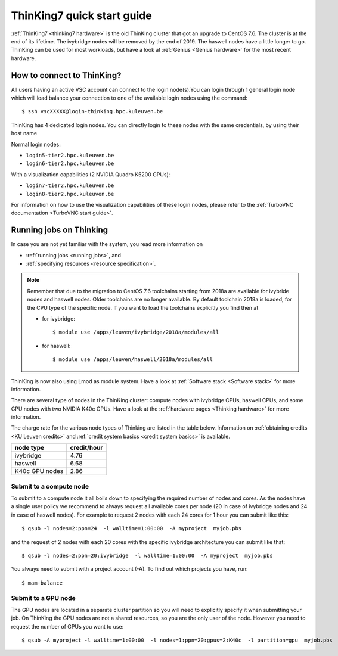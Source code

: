 ThinKing7 quick start guide
===========================

:ref:`ThinKing7 <thinking7 hardware>` is the old ThinKing cluster that got an upgrade to CentOS 7.6. The cluster is at the end of its lifetime. The ivybridge nodes will be removed by the end of 2019. The haswell nodes have a little longer to go. ThinKing can be used for most workloads, but have a look at :ref:`Genius <Genius hardware>` for the most recent hardware.

How to connect to ThinKing?
---------------------------

All users having an active VSC account can connect to the login node(s).You can login through 1 general login node which will load balance your connection to one of the available login nodes using the command::

   $ ssh vscXXXXX@login-thinking.hpc.kuleuven.be

ThinKing has 4 dedicated login nodes. You can directly login to these nodes with the same credentials, by using their host name

Normal login nodes:

- ``login5-tier2.hpc.kuleuven.be``
- ``login6-tier2.hpc.kuleuven.be``

With a visualization capabilities (2 NVIDIA Quadro K5200 GPUs):

- ``login7-tier2.hpc.kuleuven.be``
- ``login8-tier2.hpc.kuleuven.be``
    
For information on how to use the visualization capabilities of these
login nodes, please refer to the :ref:`TurboVNC documentation
<TurboVNC start guide>`.


.. _running jobs on thinking:

Running jobs on Thinking
------------------------

In case you are not yet familiar with the system, you read more
information on

- :ref:`running jobs <running jobs>`, and
- :ref:`specifying resources <resource specification>`.

.. note::

   Remember that due to the migration to CentOS 7.6 toolchains
   starting from 2018a are available for ivybride nodes and haswell
   nodes. Older toolchains are no longer available. By default toolchain
   2018a is loaded, for the CPU type of the specific node. If you want
   to load the toolchains explicitly you find then at 
   
   - for ivybridge::

        $ module use /apps/leuven/ivybridge/2018a/modules/all

   - for haswell::
 
        $ module use /apps/leuven/haswell/2018a/modules/all

ThinKing is now also using Lmod as module system. Have a look at
:ref:`Software stack <Software stack>` for more information.

There are several type of nodes in the ThinKing cluster: compute nodes with ivybridge
CPUs, haswell CPUs, and some GPU nodes with two NVIDIA K40c GPUs. Have a look at
the :ref:`hardware pages <Thinking hardware>` for more information.

The charge rate for the various node types of Thinking are listed in the table
below.  Information on :ref:`obtaining credits <KU Leuven credits>` and
:ref:`credit system basics <credit system basics>` is available.

+----------------+--------------+
| node type      | credit/hour  |
+================+==============+
| ivybridge      | 4.76         |
+----------------+--------------+
| haswell        | 6.68         |
+----------------+--------------+
| K40c GPU nodes | 2.86         |
+----------------+--------------+


Submit to a compute node
~~~~~~~~~~~~~~~~~~~~~~~~

To submit to a compute node it all boils down to specifying the required number of nodes and cores. As the nodes have a single user policy we recommend to always request all available cores per node (20 in case of ivybridge nodes and 24 in case of haswell nodes). For example to request 2 nodes with each 24 cores for 1 hour you can submit like this::

   $ qsub -l nodes=2:ppn=24  -l walltime=1:00:00  -A myproject  myjob.pbs

and the request of 2 nodes with each 20 cores with the specific ivybridge architecture you can submit like that::

   $ qsub -l nodes=2:ppn=20:ivybridge  -l walltime=1:00:00  -A myproject  myjob.pbs

You always need to submit with a project account (-A). To find out which projects you have, run::

   $ mam-balance

Submit to a GPU node
~~~~~~~~~~~~~~~~~~~~

The GPU nodes are located in a separate cluster partition so you will need to
explicitly specify it when submitting your job. On ThinKing the GPU nodes are
not a shared resources, so you are the only user of the node. However you need
to request the number of GPUs you want to use:: 

   $ qsub -A myproject -l walltime=1:00:00  -l nodes=1:ppn=20:gpus=2:K40c  -l partition=gpu  myjob.pbs
